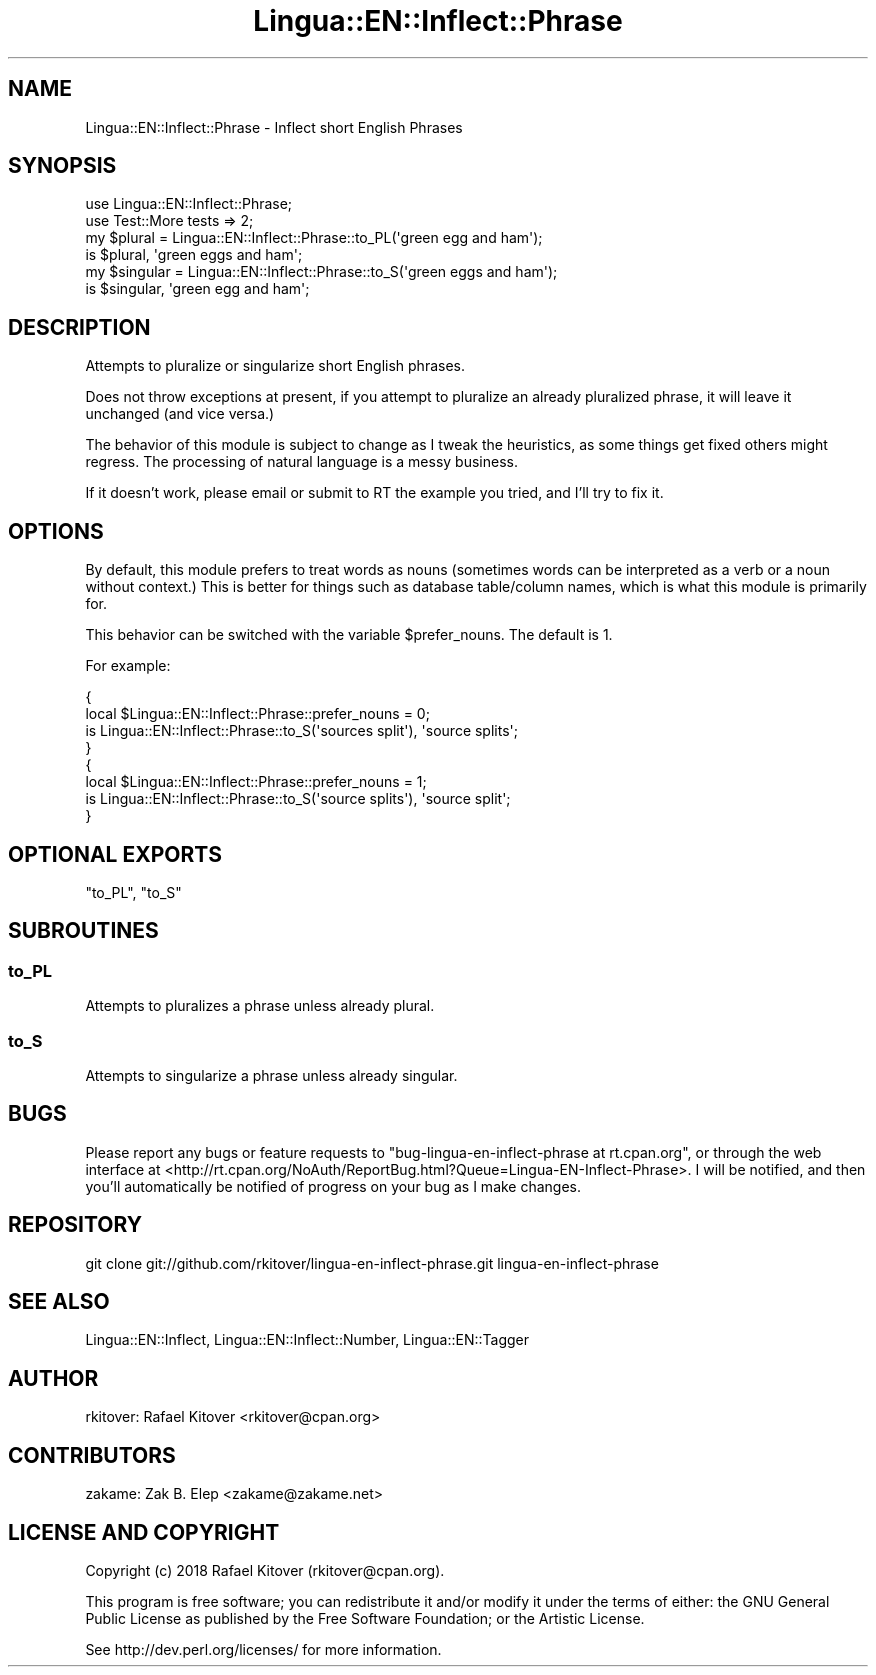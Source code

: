 .\" -*- mode: troff; coding: utf-8 -*-
.\" Automatically generated by Pod::Man 5.01 (Pod::Simple 3.43)
.\"
.\" Standard preamble:
.\" ========================================================================
.de Sp \" Vertical space (when we can't use .PP)
.if t .sp .5v
.if n .sp
..
.de Vb \" Begin verbatim text
.ft CW
.nf
.ne \\$1
..
.de Ve \" End verbatim text
.ft R
.fi
..
.\" \*(C` and \*(C' are quotes in nroff, nothing in troff, for use with C<>.
.ie n \{\
.    ds C` ""
.    ds C' ""
'br\}
.el\{\
.    ds C`
.    ds C'
'br\}
.\"
.\" Escape single quotes in literal strings from groff's Unicode transform.
.ie \n(.g .ds Aq \(aq
.el       .ds Aq '
.\"
.\" If the F register is >0, we'll generate index entries on stderr for
.\" titles (.TH), headers (.SH), subsections (.SS), items (.Ip), and index
.\" entries marked with X<> in POD.  Of course, you'll have to process the
.\" output yourself in some meaningful fashion.
.\"
.\" Avoid warning from groff about undefined register 'F'.
.de IX
..
.nr rF 0
.if \n(.g .if rF .nr rF 1
.if (\n(rF:(\n(.g==0)) \{\
.    if \nF \{\
.        de IX
.        tm Index:\\$1\t\\n%\t"\\$2"
..
.        if !\nF==2 \{\
.            nr % 0
.            nr F 2
.        \}
.    \}
.\}
.rr rF
.\" ========================================================================
.\"
.IX Title "Lingua::EN::Inflect::Phrase 3pm"
.TH Lingua::EN::Inflect::Phrase 3pm 2018-02-26 "perl v5.38.2" "User Contributed Perl Documentation"
.\" For nroff, turn off justification.  Always turn off hyphenation; it makes
.\" way too many mistakes in technical documents.
.if n .ad l
.nh
.SH NAME
Lingua::EN::Inflect::Phrase \- Inflect short English Phrases
.SH SYNOPSIS
.IX Header "SYNOPSIS"
.Vb 2
\&  use Lingua::EN::Inflect::Phrase;
\&  use Test::More tests => 2;
\&
\&  my $plural   = Lingua::EN::Inflect::Phrase::to_PL(\*(Aqgreen egg and ham\*(Aq);
\&
\&  is $plural, \*(Aqgreen eggs and ham\*(Aq;
\&
\&  my $singular = Lingua::EN::Inflect::Phrase::to_S(\*(Aqgreen eggs and ham\*(Aq);
\&
\&  is $singular, \*(Aqgreen egg and ham\*(Aq;
.Ve
.SH DESCRIPTION
.IX Header "DESCRIPTION"
Attempts to pluralize or singularize short English phrases.
.PP
Does not throw exceptions at present, if you attempt to pluralize an already
pluralized phrase, it will leave it unchanged (and vice versa.)
.PP
The behavior of this module is subject to change as I tweak the heuristics, as
some things get fixed others might regress. The processing of natural language
is a messy business.
.PP
If it doesn't work, please email or submit to RT the example you tried, and
I'll try to fix it.
.SH OPTIONS
.IX Header "OPTIONS"
By default, this module prefers to treat words as nouns (sometimes words can be
interpreted as a verb or a noun without context.) This is better for things
such as database table/column names, which is what this module is primarily
for.
.PP
This behavior can be switched with the variable \f(CW$prefer_nouns\fR. The default
is \f(CW1\fR.
.PP
For example:
.PP
.Vb 8
\&  {
\&    local $Lingua::EN::Inflect::Phrase::prefer_nouns = 0;
\&    is Lingua::EN::Inflect::Phrase::to_S(\*(Aqsources split\*(Aq), \*(Aqsource splits\*(Aq;
\&  }
\&  {
\&    local $Lingua::EN::Inflect::Phrase::prefer_nouns = 1;
\&    is Lingua::EN::Inflect::Phrase::to_S(\*(Aqsource splits\*(Aq), \*(Aqsource split\*(Aq;
\&  }
.Ve
.SH "OPTIONAL EXPORTS"
.IX Header "OPTIONAL EXPORTS"
"to_PL", "to_S"
.SH SUBROUTINES
.IX Header "SUBROUTINES"
.SS to_PL
.IX Subsection "to_PL"
Attempts to pluralizes a phrase unless already plural.
.SS to_S
.IX Subsection "to_S"
Attempts to singularize a phrase unless already singular.
.SH BUGS
.IX Header "BUGS"
Please report any bugs or feature requests to \f(CW\*(C`bug\-lingua\-en\-inflect\-phrase at
rt.cpan.org\*(C'\fR, or through the web interface at
<http://rt.cpan.org/NoAuth/ReportBug.html?Queue=Lingua\-EN\-Inflect\-Phrase>.  I
will be notified, and then you'll automatically be notified of progress on your
bug as I make changes.
.SH REPOSITORY
.IX Header "REPOSITORY"
.Vb 1
\&  git clone git://github.com/rkitover/lingua\-en\-inflect\-phrase.git lingua\-en\-inflect\-phrase
.Ve
.SH "SEE ALSO"
.IX Header "SEE ALSO"
Lingua::EN::Inflect, Lingua::EN::Inflect::Number, Lingua::EN::Tagger
.SH AUTHOR
.IX Header "AUTHOR"
rkitover: Rafael Kitover <rkitover@cpan.org>
.SH CONTRIBUTORS
.IX Header "CONTRIBUTORS"
zakame: Zak B. Elep <zakame@zakame.net>
.SH "LICENSE AND COPYRIGHT"
.IX Header "LICENSE AND COPYRIGHT"
Copyright (c) 2018 Rafael Kitover (rkitover@cpan.org).
.PP
This program is free software; you can redistribute it and/or modify it
under the terms of either: the GNU General Public License as published
by the Free Software Foundation; or the Artistic License.
.PP
See http://dev.perl.org/licenses/ for more information.
